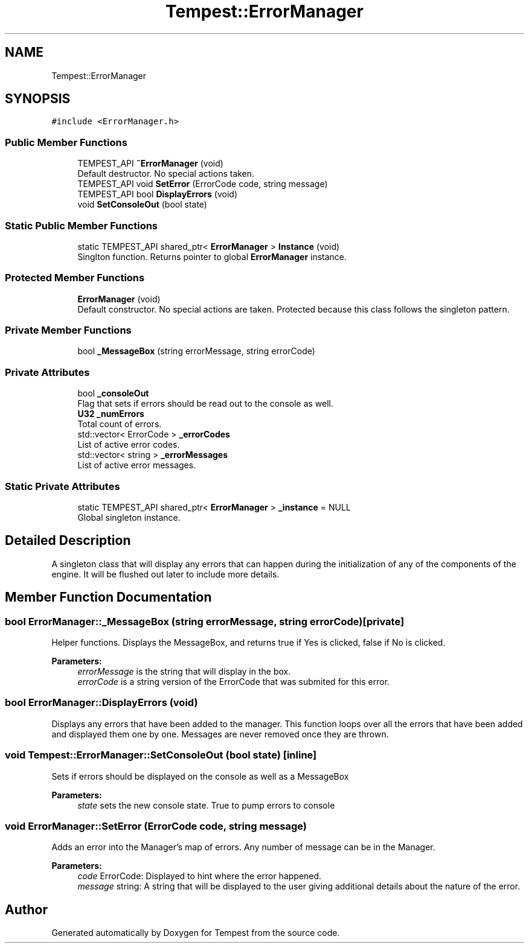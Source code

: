 .TH "Tempest::ErrorManager" 3 "Wed Jan 8 2020" "Tempest" \" -*- nroff -*-
.ad l
.nh
.SH NAME
Tempest::ErrorManager
.SH SYNOPSIS
.br
.PP
.PP
\fC#include <ErrorManager\&.h>\fP
.SS "Public Member Functions"

.in +1c
.ti -1c
.RI "TEMPEST_API \fB~ErrorManager\fP (void)"
.br
.RI "Default destructor\&. No special actions taken\&. "
.ti -1c
.RI "TEMPEST_API void \fBSetError\fP (ErrorCode code, string message)"
.br
.ti -1c
.RI "TEMPEST_API bool \fBDisplayErrors\fP (void)"
.br
.ti -1c
.RI "void \fBSetConsoleOut\fP (bool state)"
.br
.in -1c
.SS "Static Public Member Functions"

.in +1c
.ti -1c
.RI "static TEMPEST_API shared_ptr< \fBErrorManager\fP > \fBInstance\fP (void)"
.br
.RI "Singlton function\&. Returns pointer to global \fBErrorManager\fP instance\&. "
.in -1c
.SS "Protected Member Functions"

.in +1c
.ti -1c
.RI "\fBErrorManager\fP (void)"
.br
.RI "Default constructor\&. No special actions are taken\&. Protected because this class follows the singleton pattern\&. "
.in -1c
.SS "Private Member Functions"

.in +1c
.ti -1c
.RI "bool \fB_MessageBox\fP (string errorMessage, string errorCode)"
.br
.in -1c
.SS "Private Attributes"

.in +1c
.ti -1c
.RI "bool \fB_consoleOut\fP"
.br
.RI "Flag that sets if errors should be read out to the console as well\&. "
.ti -1c
.RI "\fBU32\fP \fB_numErrors\fP"
.br
.RI "Total count of errors\&. "
.ti -1c
.RI "std::vector< ErrorCode > \fB_errorCodes\fP"
.br
.RI "List of active error codes\&. "
.ti -1c
.RI "std::vector< string > \fB_errorMessages\fP"
.br
.RI "List of active error messages\&. "
.in -1c
.SS "Static Private Attributes"

.in +1c
.ti -1c
.RI "static TEMPEST_API shared_ptr< \fBErrorManager\fP > \fB_instance\fP = NULL"
.br
.RI "Global singleton instance\&. "
.in -1c
.SH "Detailed Description"
.PP 
A singleton class that will display any errors that can happen during the initialization of any of the components of the engine\&. It will be flushed out later to include more details\&. 
.SH "Member Function Documentation"
.PP 
.SS "bool ErrorManager::_MessageBox (string errorMessage, string errorCode)\fC [private]\fP"
Helper functions\&. Displays the MessageBox, and returns true if Yes is clicked, false if No is clicked\&. 
.PP
\fBParameters:\fP
.RS 4
\fIerrorMessage\fP is the string that will display in the box\&. 
.br
\fIerrorCode\fP is a string version of the ErrorCode that was submited for this error\&. 
.RE
.PP

.SS "bool ErrorManager::DisplayErrors (void)"
Displays any errors that have been added to the manager\&. This function loops over all the errors that have been added and displayed them one by one\&. Messages are never removed once they are thrown\&. 
.SS "void Tempest::ErrorManager::SetConsoleOut (bool state)\fC [inline]\fP"
Sets if errors should be displayed on the console as well as a MessageBox 
.PP
\fBParameters:\fP
.RS 4
\fIstate\fP sets the new console state\&. True to pump errors to console 
.RE
.PP

.SS "void ErrorManager::SetError (ErrorCode code, string message)"
Adds an error into the Manager's map of errors\&. Any number of message can be in the Manager\&. 
.PP
\fBParameters:\fP
.RS 4
\fIcode\fP ErrorCode: Displayed to hint where the error happened\&. 
.br
\fImessage\fP string: A string that will be displayed to the user giving additional details about the nature of the error\&. 
.RE
.PP


.SH "Author"
.PP 
Generated automatically by Doxygen for Tempest from the source code\&.
